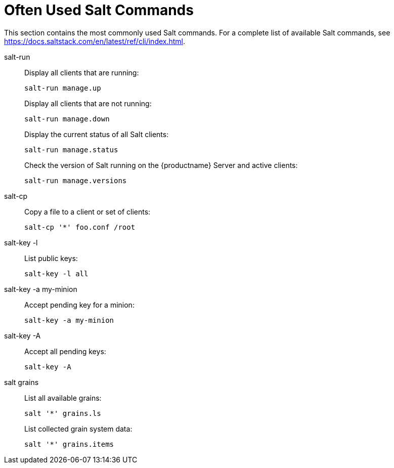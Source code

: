 [[salt.useful-commands]]
= Often Used Salt Commands


This section contains the most commonly used Salt commands.
For a complete list of available Salt commands, see https://docs.saltstack.com/en/latest/ref/cli/index.html.


salt-run::
Display all clients that are running:
+
----
salt-run manage.up
----
+
Display all clients that are not running:
+
----
salt-run manage.down
----
+
Display the current status of all Salt clients:
+
----
salt-run manage.status
----
+
Check the version of Salt running on the {productname} Server and active clients:
+
----
salt-run manage.versions
----

salt-cp::
Copy a file to a client or set of clients:
+
----
salt-cp '*' foo.conf /root
----

salt-key -l::
List public keys:
+
----
salt-key -l all
----

salt-key -a my-minion::
Accept pending key for a minion:
+
----
salt-key -a my-minion
----

salt-key -A::
Accept all pending keys:
+
----
salt-key -A
----

salt grains::
List all available grains:
+
----
salt '*' grains.ls
----
+
List collected grain system data:
+
----
salt '*' grains.items
----